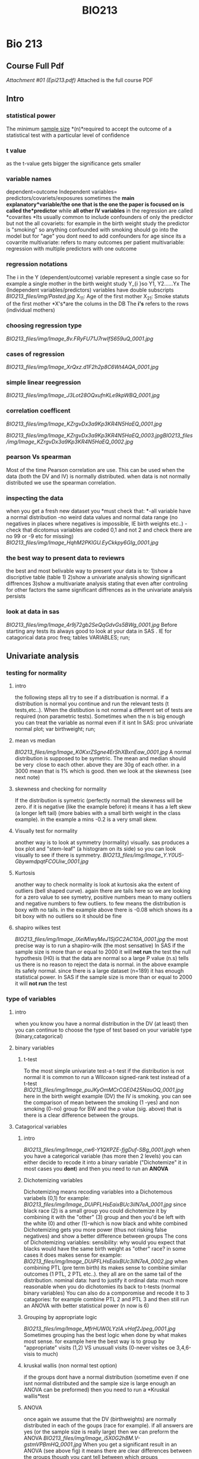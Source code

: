 #+TITLE: BIO213

* Bio 213

** Course Full Pdf

[[BIO213_files/attach/Epi213.pdf][Attachment #01 (Epi213.pdf)]]
 Attached is the full course PDF

** Intro

*** statistical power

The minimum [[http://en.wikipedia.org/wiki/Sample_size][sample
size]] *(n)*required to accept the outcome of a statistical test with a
particular level of confidence

*** t value

as the t-value gets bigger the significance gets smaller

*** variable names

dependent=outcome
 Independent variables= predictors/covariets/exposures
 sometimes the *main explanatory*variable/the one that is the one the
paper is focused on is called the*predictor* while *all other IV
variables* in the regression are called *covarites
*Its usually common to include confounders of only the predictor but not
the all covariets: for example in the birth weight study the predictor
is "smoking" so anything confounded with smoking should go into the
model but for "age" you dont need to add confounders for age since its a
covarrite
 multivariate: refers to many outcomes per patient
 multivariable: regression with multiple predictors with one outcome

*** regression notations

The i in the Y (dependent/outcome) variable represent a single case so
for example a single mother in the birth weight study
 Y_{i
}so Y1, Y2......Yx
 The (Independent variables/predictors) variables have double subscripts
 [[BIO213_files/img/Pasted.jpg]]
 X_{11}: Age of the first mother
 X_{21}: Smoke statuts of the first mother
 *X's*are the colums in the DB
 The *i's* refers to the rows (individual mothers)

*** choosing regression type

[[BIO213_files/img/Image_8v.FRyFU71J7rwIfS659uQ_0001.jpg]]

*** cases of regression

 [[BIO213_files/img/Image_XrQxz.d1F2h2p8C6Wt4AQA_0001.jpg]]

*** simple linear reegression

[[BIO213_files/img/Image_J3Lot28OQxufnKLe9kpWBQ_0001.jpg]]

*** correlation coefficent

[[BIO213_files/img/Image_KZrgvDx3a9Kp3KR4N5HaEQ_0001.jpg]]

[[BIO213_files/img/Image_KZrgvDx3a9Kp3KR4N5HaEQ_0003.jpg]][[BIO213_files/img/Image_KZrgvDx3a9Kp3KR4N5HaEQ_0002.jpg]]

*** pearson Vs spearman

Most of the time Pearson correlation are use. This can be used when the
data (both the DV and IV) is normally distributed.
 when data is not normally distributed we use the spearman correlation.

*** inspecting the data

when you get a fresh new dataset you *must check that:
*-all variable have a normal distribution
 -no weird data values and normal data range (no negatives in places
where negatives is impossible, IE birth weights etc..)
 -check that dicotomus variables are coded 0,1 and not 2 and check there
are no 99 or -9 etc for missing)
 [[BIO213_files/img/Image_HqhM2PKIGU.EyCkkpy6GIg_0001.jpg]]

*** the best way to present data to reviewrs

the best and most belivable way to present your data is to:
 1)show a discriptive table (table 1)
 2)show a univariate analysis showing significant diffrences
 3)show a multivariate analysis stating that even after controling for
other factors the same significant diffrences as in the univariate
analysis persists

*** look at data in sas

[[BIO213_files/img/Image_4r9j72gb2SeQqGdvGs5BWg_0001.jpg]]
 Before starting any tests its always good to look at your data in SAS .
IE for catagorical data
 proc freq;
 tables VARIABLES;
 run;

** Univariate analysis

*** testing for normality

**** intro

the following steps all try to see if a distribuation is normal. if a
distribution is normal you continue and run the relevant tests (t
tests,etc..). When the distibution is not normal a different set of
tests are required (non parametric tests).
 Sometimes when the n is big enough you can treat the variable as normal
even if it isnt
 In SAS:
 proc univariate normal plot;
 var birthweight;
 run;

**** mean vs median

[[BIO213_files/img/Image_K0KxrZSgne4ErShXBxnEaw_0001.jpg]]
 A normal distribution is supposed to be symetric. The mean and median
should be very
  close to each other. above they are 30g of each other. in a 3000 mean
that is 1% which is good.
 then we look at the skewness (see next note)

**** skewness and checking for normality

If the distribution is symetric (perfectly normal) the skewness will be
zero.
 if it is negative (like the example before) it means it has a left skew
(a longer left tail) (more babies with a small birth weight in the class
example). in the example a mins -0.2 is a very small skew.

**** Visually test for normality

another way is to look at symmetry (normality) visually. sas produces a
box plot and "stem-leaf" (a histogram on its side) so you can look
visually to see if there is symmetry.
 [[BIO213_files/img/Image_Y.Y0U5-GbywmdpqtFCOUiw_0001.jpg]]

**** Kurtosis

another way to check normality is look at kurtosis aka the extent of
outliers (bell shaped curve). again there are tails here so we are
looking for a zero value to see symetry, positive numbers mean to many
outliers and negative numbers to few outliers.
 to few means the distribution is boxy with no tails.
 in the example above there is -0.08 which shows its a bit boxy with no
outliers so it should be fine

**** shapiro wilkes test

[[BIO213_files/img/Image_lXelMlwyMeJ1SjGC2AC10A_0001.jpg]]
 the most precise way is to run a shapiro-wilk (the most sensative)
 In SAS if the sample size is more than or equal to 2000 it will *not
run* the test
 the null hypothesis (H0) is that the data are normal so a large P value
(n.s) tells us there is no reason to reject the data is normal.
 in the above example its safely normal.
 since there is a large dataset (n=189) it has enough statistical power.
 In SAS if the sample size is more than or equal to 2000 it will *not
run* the test

*** type of variables

**** intro

when you know you have a normal distribution in the DV (at least) then
you can continue to choose the type of test based on your variable type
(binary,catagorical)

**** binary variables

***** t-test

To the most simple univariate test-a t-test
 if the distribution is not normal it is common to run a Wilcoxon
signed-rank test instead of a t-test
 [[BIO213_files/img/Image_puJKyOmMCrCGE0425NauOQ_0001.jpg]]
 here in the birth weight example (DV) the IV is smoking. you can see
the comparison of mean between the smoking (1 -yes) and non smoking
(0-no) group for BW and the p value (sig. above) that is there is a
clear difference between the groups.

**** Catagorical variables

***** intro

[[BIO213_files/img/Image_cw6-Y1QXPZE-fjgDuf-SBg_0001.jpg]]h
 when you have a categorical variable (has more then 2 levels) you can
either decide to recode it into a binary variable ("Dichotemize" it in
most cases you *dont*) and then you need to run an *ANOVA*

***** Dichotemizing variables

Dichotemizing means recoding variables into a Dichotemous variabels
(0,1)
 for example:
 [[BIO213_files/img/Image_DUiPFLHsEaixBUc3ilN7eA_0001.jpg]]
 since black race (2) is a small group you could dichotemize it by
combining it with the "other" (3) group and then you'd be left with the
white (0) and other (1)-which is now black and white combined
 Dichotemizing gets you more power (thus not risking false negatives)
and show a better difference between groups
 The cons of Dichotemizing variables:
 sensibility: why would you expect that blacks would have the same birth
weight as "other" race?
 in some cases it does makes sense for example:
 [[BIO213_files/img/Image_DUiPFLHsEaixBUc3ilN7eA_0002.jpg]]
 when combining PTL (pre term birth) its makes sense to combine similar
outcomes (1 PTL, 2 PTL etc..). they all are on the same tail of the
distribution.
 nominal data: hard to justify it
 ordinal data: much more reasonable
 when you do dichotomies its back to t-tests (normal binary variables)
 You can also do a comporomise and recode it to 3 catagories: for
example combine PTL 2 and PTL 3 and then still run an ANOVA with better
statistical power (n now is 6)

***** Grouping by appropriate logic

[[BIO213_files/img/Image_MfrHUW0LYzIA.vHaf2Jpeg_0001.jpg]]
 Sometimes grouping has the best logic when done by what makes most
sense. for example here the best way is to group by "appropriate" visits
(1,2) VS unusuall visits (0-never visites oe 3,4,6-visis\ted to much)

***** kruskal wallis (non normal test option)

if the groups dont have a normal distribution (sometime even if one isnt
normal distributed and the sample size is large enough an ANOVA can be
preformed) then you need to run a *Kruskal wallis*test

***** ANOVA

once again we assume that the DV (birthweights) are normally distributed
in each of the goups (race for example).
 if all answers are yes (or the sample size is really large) then we can
preform the ANOVA
 [[BIO213_files/img/Image_i5X0G2h8M.V-gstmVPBmHQ_0001.jpg]]
 When you get a significant result in an ANOVA (see above fig) it means
there are clear differences between the groups though you cant tell
between which groups

**** continous variables

***** plot first

when checking associations between continous variables its better to
plot first (in SAS proc plot) and check to see the relationship between
the varibles (linear,log,quadratic etc..)
 Also with plots one can check for outliers.
 SAS:
 proc plot;
 plot tension*depress;
 run;

***** pearson correlation

We use the pearson correlation when the data (both the outcome and
predictor) sre normal distributed*
*below when we want to check the association between BW (DV) and
maternal age (continous IV) we would use pearson correlations*
 [[BIO213_files/img/Image_KOnEXWLxNRE-E3OJYH6ghA_0001.jpg]]
*if the data is not normal distributed then we would use a spearman
correlation

***** runing a pearson correlation in SAS

SAS Code:
 [[BIO213_files/img/Image_Kj39YdCBrdd.6V4uTprmWQ_0001.jpg]]
 if you just want pearson you can just used proc corr
 also put all the variables (var) you want to check the correlations.
 [[BIO213_files/img/Image_Kj39YdCBrdd.6V4uTprmWQ_0002.jpg]]
 the first number (0.73005) is the correlation and the second one
(0.001) is the p value, the last number (844) is th*e n
 note that a variables correlation between itself is always 1.00*
 you can also run it this way (see below) so that each outcome
variables- (DV) (depress tension) will be corralated with the predictors

***** differenace between pearson and regression

the differenace between pearson, regression and ANOVA for continous
variables:
 1)the R in pearson shows you how close the points are to the line and
the Beta in regression gives you the angle of the slope
 2)if its catagorical variable you would use ANOVA if its a continuous
variable youd prefer regression
 3)
 [[BIO213_files/img/Image_2JfbN7tYOuT4KHUE94ZS8A_0001.jpg]]

*** linear regression

**** intro

[[BIO213_files/img/Image_xtFU3FhpEjh6CQzF0Nwt7g_0001.jpg]]
 Epsillon [[BIO213_files/img/Image_xtFU3FhpEjh6CQzF0Nwt7g_0002.jpg]]-
the error that is the *point*s that dont fall *EXACTLY* on the straight
linear line.
 In real life you never get a straight line
 [[BIO213_files/img/Image_xtFU3FhpEjh6CQzF0Nwt7g_0003.jpg]]
 To see the association Beta1 must not be Zero. if it is it means no
association

***** example simple linear regression

[[BIO213_files/img/Image_chL6OdZxzES42oR4qJsc1w_0001.jpg]]

***** assumptions

[[BIO213_files/img/Image_0kUMaE6kJOX58GKBVC7y1Q_0001.jpg]]
 in linear regression only the DV needs to be nomral not the IV!

***** interpetation of the equation

[[BIO213_files/img/Image_w2KFMYYcqnCi97gJSBebrQ_0001.jpg]]
 for example in a birth weight study each increase in X (age) by 1 the
birth weight Y increases/decreases by:
  Beta 1 grams
 [[BIO213_files/img/Image_w2KFMYYcqnCi97gJSBebrQ_0002.jpg]]
 if Beta 1 is not zero (positive or negative) then there is an
association

***** least squres

[[BIO213_files/img/Image_moudmAX4wANzvGany5Zv2A_0001.jpg]]
 The goal is to come up with the smallest number possible for the sum of
squared points that are away from the linear line we are trying to put
through:
 [[BIO213_files/img/Image_moudmAX4wANzvGany5Zv2A_0002.jpg]]
 the Blue line will be the best placement for the line.
 this is what you used in the most common regression OLS- Ordinary least
squere

***** maximum likelihood

[[BIO213_files/img/Image_dS-80Z1O1d4DKjjyqzt6Cg_0001.jpg]]
 different values of Beta have different probabilities for Y (birth
weights).
 [[BIO213_files/img/Image_dS-80Z1O1d4DKjjyqzt6Cg_0002.jpg]]

***** residuals

Residulas are the observed value *minus* the predicted

***** MSE (mean squered error)

[[BIO213_files/img/Image_e6Y6ieagwfmc9J6DkMBgSQ_0001.jpg]]

**** linear regression in SAS

to get confidence levels:
 proc reg;
 model bwt=age/clb;
 [[BIO213_files/img/Image_uHvuvaZ18p4Xk8KYv5qwbQ_0001.jpg]]

**** example output in SAS

[[BIO213_files/img/Image_d0yRtYwJu21ZnjegtPQddg_0001.jpg]]
 When SAS runs a regression it also runs an ANOVA as well (Analysis of
variance). It also works when you run an ANOVA SAS runs a regression.
 [[BIO213_files/img/Image_d0yRtYwJu21ZnjegtPQddg_0002.jpg]]
 You dont report Beta0 in a simple linear regression.
 Beta 1 represents the relationship between Bsa and LV mass.
 since [[BIO213_files/img/Image_d0yRtYwJu21ZnjegtPQddg_0003.jpg]]
 then we dismiss H0 and say that Bsa and LV mass are significant related
(t=45.22, p<0.0001).
 Thus for each rise in 1 unit of BSA there is a 103.58142 rise in LVM
mass.
 we can also say that we are sure of the results between the CI below,
so we are sure between 99.07-108.09
 [[BIO213_files/img/Image_d0yRtYwJu21ZnjegtPQddg_0004.jpg]]

**** save predictions etc in new dataset SAS

[[BIO213_files/img/Image_k7WFHG2..SAm1COxpINu8A_0001.jpg]]
 *output* is the command to create a new dataset
 out=NAME of DATASET (results above)
 the first part will be all the original data plus the predictions
(pred=NAME OF VARIABLE) and the lower and upper confidence interval
 then we can plot the CI:
 [[BIO213_files/img/Image_k7WFHG2..SAm1COxpINu8A_0002.jpg]]
 overlay means that all plots appear on the same sheet
 Note the upper (U) CI and the lower (L) CI below
 [[BIO213_files/img/Image_k7WFHG2..SAm1COxpINu8A_0003.jpg]]
 *NOTE:*there are also l95m and u95m for the researcher tighter
intervals. the above are for the wider intervals.
 [[BIO213_files/img/Image_k7WFHG2..SAm1COxpINu8A_0004.jpg]]
 [[BIO213_files/img/Image_k7WFHG2..SAm1COxpINu8A_0005.jpg]]

*** Anova

**** theory

**** Anova Output

[[BIO213_files/img/Image_kb-Kr2CE6D7QzDGBjMuP0Q_0001.jpg]]
 output:
 [[BIO213_files/img/Image_kb-Kr2CE6D7QzDGBjMuP0Q_0002.jpg]]
 *Variablity in the outcome (DV) variable (corrected totals)
 The model sum of squeres is how much the model (the IV) explains the
outcome
*so dividing the model sum of squeres by the variabilty in the outcome
*(corrected totals)*gives you the proportion of the variablity
explained:*
*R^{2*
*Errror is what the model cant explain*^{
}*The model sum of squares is per df so if there were 2 IV then we would
divide 697946/2
 the Error is divided by the DF so in the above it will be 96676/254*
*The mean squere of the model devided by the error will give us the F
value*
*the corrected model always uses the DF minus 1
 Each Variable will use 1 DF in the model, this is what it "costs" to
estimate Beta1. since above there is only 1 variable then the modle has
1 DF*
*The error will use the corrected total DF minus the model DF so in this
case 255-1=244
 annoted view:*
  [[BIO213_files/img/SS-2010-09-27_14.39.05.jpg]]
*t squared is F*

[[BIO213_files/img/Image_kb-Kr2CE6D7QzDGBjMuP0Q_0003.jpg]]le="color:#ff0000">^{}*}

** Multiple regression

*** intro

[[BIO213_files/img/SS-2010-09-27_14.53.06.jpg]]
 [[BIO213_files/img/SS-2010-09-27_14.58.09.jpg]]
 [[BIO213_files/img/SS-2010-09-27_15.01.44.jpg]]
 [[BIO213_files/img/SS-2010-09-27_15.05.18.jpg]]
 [[BIO213_files/img/SS-2010-09-27_15.19.30.jpg]]
 [[BIO213_files/img/Image_02Y8zfZVLcn0uIevgP60jg_0001.jpg]]

*** in SAS

[[BIO213_files/img/SS-2010-09-27_16.04.07.jpg]]
 you can add CLB after the / to get confidance limits (CI)
 /STB above is for standerdized Betas
 [[BIO213_files/img/SS-2010-09-27_16.06.52.jpg]]
 [[BIO213_files/img/SS-2010-09-27_16.22.50.jpg]]

*** standart estimates

this is done to get standardized Betas
 [[BIO213_files/img/Image_xbHjNG8zuJ6D4ONFkeT6JQ_0001.jpg]]
 that is it is standardized to be *unitless
*Is done by dividing the SD of IV by the DV
 or its the # SD deviations of the change DV per # changes DV of one IV
 Its not reported in paper but is good for saying how important is one
predictor relative to another (IE mother weight is 3 times more
important then age)

*** adjusted

[[BIO213_files/img/SS-2010-09-29_13.59.22.jpg]][[BIO213_files/img/SS-2010-09-29_14.44.42.jpg]]

*** catagorical data

in running a regression anything that is a categorical variable with
more then 2 levels (non dichotomus) will involve testing a few
comparisons within the variable. for example when you have 4 levels you
test 3 things.
 for example when testing race you will compare asian,black and hispanic
to white
 you will get a p value for each level

*** partial correlation

[[BIO213_files/img/SS-2010-09-30_09.26.24.jpg]]
 [[BIO213_files/img/SS-2010-09-30_09.27.20.jpg]]
 In SAS add the option *pcorr2* in proc reg and you will get this in the
output:

*** univariate VS multivariate

[[BIO213_files/img/SS-2010-09-30_09.14.17.jpg]]

** linear regression

*** confounding

**** intro

a confounder is a covariate thats *related to the predictor of
interest*and related *independently to the
 outcome (after we adjust to the other covariate).
*See[[#I1NzDJVseGRyOcG8N9cp2A][example note]]
 Age is related to BM and afert adjusting for BM Age is idependitly
related to BW
 [[BIO213_files/img/Image_jas6yLws8GT5y588FxuwKA_0001.jpg]]
 to search for confounders you run a multivariate model (with your main
predictor and all other suspect variables) and check:
 if the predictor of interest is greater then the confounder you compare
the 2 betas (the crude minus the adjusted beta). if they are similar
then you dont need to worry about confounding from that covariate
 if different: then the covariate is trully a confounder
 *
 mathematiclly:*
 [[BIO213_files/img/Image_jas6yLws8GT5y588FxuwKA_0002.jpg]]
 you multiply Beta*2 (th*e be*ta of the suspect confounder in a
multivariate regression) X the alpha1 (run a regression with the
confounder on the left size and predictor on right. the co-effiecent of
predictor is the alpha1)
 even when a confounder is not significant it can be a confounder

**** example

[[BIO213_files/img/Image_I1NzDJVseGRyOcG8N9cp2A_0001.jpg]]
 example:
 predictor of intrest: bodymass (LdWT)
 suspect covariate for confounding: AGE
 outcome: birth weight
 we are looking to check if lwt is a confounder between age (predictor)
and bw (outcome)
 so a confounder is a covariate thats related to the predictor of
interest and related independently to the
 outcome (after we adjust to the other covariate).
 so lwt needs[[BIO213_files/img/Image_I1NzDJVseGRyOcG8N9cp2A_0002.jpg]]
to be independatly related to age and birth weights:
 lwt-adjusted- the beta of lwt adjusted for age
 related to the predictor of interest:
 the beta of AGE is alpha1
 then:
 4.1*9 X 1.04 = 4.36 (confounding effect)
 n*egative confoudin

**** real life

in real life when you have 200 covariates you are not going to do a
confounding test for each one
 so:
 you look only at the ones that are most likely to be strongly related
to predictor of interest and marginally related to outcome

*** effect of adjusment

[[BIO213_files/img/SS-2010-10-15_13.49.55.jpg]]
 *in linear regression:*
 when an effect gets stronger the beta coefficient the slope gets
steeper (either more positive or negative)
 moving *away* from *zero* in either directions is negative confounding
 moving *closer* to *zero* is positive confounding
 there is a "10% rule" that is that if the effect is less then 10%
change the effect is not confounding
 for example:
 [[BIO213_files/img/Image_chj.THQ1Av-AKFG4mlWfZA_0001.jpg]]
 here LWT went down from 4.44 to 4.19 when age is added. since the
change is less then 10% 4.44->4.19 (10% is .44), *age* is not considered
a confounder.
 *in logisitc*:
 moving *away* from one in either directions is negative confounding
 *Example:*
 in above example (DV= heart mass in children) first the model is run
separately (univartiate model -> only BSA (body surface area) &DV then
AGE&DV) and then together (multuvariate model):
 BSA when put together with age increased by 20% which is called
negative confounding
 Age has been confounded by BSA (the relationship between age and DV is
confounded by BSA)
 this is just an example, i*t could be that one variable is a confounder
and one isnt, could be both confounders could be none are confounders
 l*ooking at the changes in adjusted R2 (.8891 and .7860 compared to
.8921 in the multivariate model) you can conclude that it adding both
variables improved the model. if the adjusted r2 goes down it mean
adding age isnt a good idea.
 t*wo write it in papers:
*
 children of older age will have smaller hearts a*fter adjusting*for BSA

*** "Centering" Continuous Predictors

Problem: The intercept in a regression model is uninterpretable
 e.g. Birthweight = β0 + β1 Age
 ⇒ β0 = Birth weight for a mother who is age zero
 Solution: Get the average of the predictor across the sample, Subtract
the average from everyone's predictor. use this "centered" value as the
predictor
 For example:
 in SAS:
 age\_centered=mother\_age-29.84;
 age\_centered\_sq=age\_centered*age\_centered;
 Where 29.84 is the mothers mean age across all cases in the dataset

*** dummy coded (0,1) predictors

*Dummy-Coded Predictors*
 Goal: Predict birthweight, Yi
 Using: Smoking status
 Usual Coding:
 Xi =(1 Smoker 0 Non-Smoker)
 Model: Yi = β0 +β1Xi +εi

** proc glm (anova)

*** example

[[BIO213_files/img/Image_dGJG3yyZCBHncgzZ6sNgnQ_0001.jpg]]
 the sig. (pr>F) of the model (0.271) shows us how the model preforms
well with the 2 IV rather then just the intercept.
